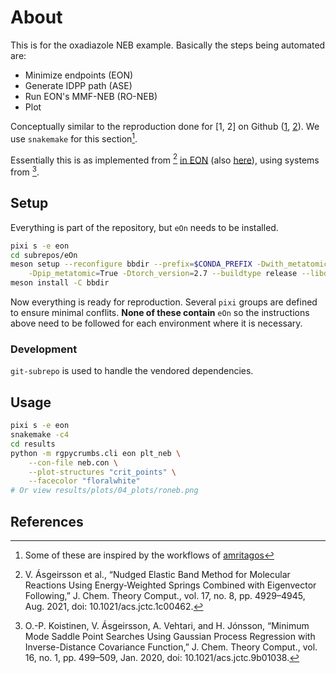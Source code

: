 * About
This is for the oxadiazole NEB example. Basically the steps being automated are:
- Minimize endpoints (EON)
- Generate IDPP path (ASE)
- Run EON's MMF-NEB (RO-NEB)
- Plot
Conceptually similar to the reproduction done for [1, 2] on Github ([[https://github.com/TheochemUI/gpr_sella_repro][1]], [[https://github.com/HaoZeke/brms_idrot_repro][2]]). We use ~snakemake~ for this section[fn:: Some of these are inspired by the workflows of [[https://github.com/amritagos][amritagos]]].

Essentially this is as implemented from [3] [[https://github.com/TheochemUI/eOn/pull/77][in EON]] (also [[https://github.com/TheochemUI/eOn/pull/230][here]]), using systems from [4].
** Setup
Everything is part of the repository, but ~eOn~ needs to be installed.
#+begin_src bash
pixi s -e eon
cd subrepos/eOn
meson setup --reconfigure bbdir --prefix=$CONDA_PREFIX -Dwith_metatomic=True \
    -Dpip_metatomic=True -Dtorch_version=2.7 --buildtype release --libdir=lib
meson install -C bbdir
#+end_src
Now everything is ready for reproduction. Several ~pixi~ groups are defined to
ensure minimal conflits. *None of these contain* ~eOn~ so the instructions above
need to be followed for each environment where it is necessary.
*** Development
~git-subrepo~ is used to handle the vendored dependencies.
** Usage
#+begin_src bash
pixi s -e eon
snakemake -c4
cd results
python -m rgpycrumbs.cli eon plt_neb \
    --con-file neb.con \
    --plot-structures "crit_points" \
    --facecolor "floralwhite"
# Or view results/plots/04_plots/roneb.png
#+end_src

** References
#+begin_quote
[1] R. Goswami, M. Masterov, S. Kamath, A. Pena-Torres, and H. Jónsson, “Efficient Implementation of Gaussian Process Regression Accelerated Saddle Point Searches with Application to Molecular Reactions,” J. Chem. Theory Comput., Jul. 2025, doi: 10.1021/acs.jctc.5c00866.

[2] R. Goswami, “Bayesian hierarchical models for quantitative estimates for performance metrics applied to saddle search algorithms,” AIP Adv., vol. 15, no. 8, p. 85210, Aug. 2025, doi: 10.1063/5.0283639.

[3] V. Ásgeirsson et al., “Nudged Elastic Band Method for Molecular Reactions Using Energy-Weighted Springs Combined with Eigenvector Following,” J. Chem. Theory Comput., vol. 17, no. 8, pp. 4929–4945, Aug. 2021, doi: 10.1021/acs.jctc.1c00462.

[4] O.-P. Koistinen, V. Ásgeirsson, A. Vehtari, and H. Jónsson, “Minimum Mode Saddle Point Searches Using Gaussian Process Regression with Inverse-Distance Covariance Function,” J. Chem. Theory Comput., vol. 16, no. 1, pp. 499–509, Jan. 2020, doi: 10.1021/acs.jctc.9b01038.
#+end_quote
